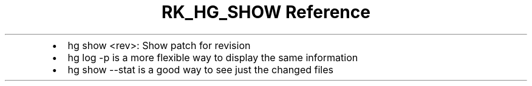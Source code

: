 .\" Automatically generated by Pandoc 3.6.3
.\"
.TH "RK_HG_SHOW Reference" "" "" ""
.IP \[bu] 2
\f[CR]hg show <rev>\f[R]: Show patch for revision
.IP \[bu] 2
\f[CR]hg log \-p\f[R] is a more flexible way to display the same
information
.IP \[bu] 2
\f[CR]hg show \-\-stat\f[R] is a good way to see just the changed files
